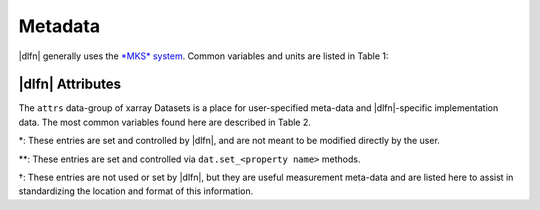 .. _units:

Metadata
========

|dlfn| generally uses the `*MKS* system
<https://en.wikipedia.org/wiki/MKS_system_of_units>`_. Common variables and units are listed in Table 1:

.. csv-table:: : The units of common variables found in |dlfn| data objects.
               :header-rows: 1
               :widths: 15, 20, 50
               :file: ./units.csv

|dlfn| Attributes
-----------------

The ``attrs`` data-group of xarray Datasets is a place for
user-specified meta-data and |dlfn|-specific implementation data. The
most common variables found here are described in Table 2.

.. |dagger| unicode:: 0x02020 .. the dagger-symbol

.. csv-table:: The entries in ``dat.props`` that are used in |dlfn|.
               :header-rows: 1
               :widths: 15, 105
               :file: ./props_info.csv

\*: These entries are set and controlled by |dlfn|, and are not meant
to be modified directly by the user.

\*\*: These entries are set and controlled via
``dat.set_<property name>`` methods.

|dagger|: These entries are not used or set by |dlfn|, but they are
useful measurement meta-data and are listed here to assist in
standardizing the location and format of this information.

